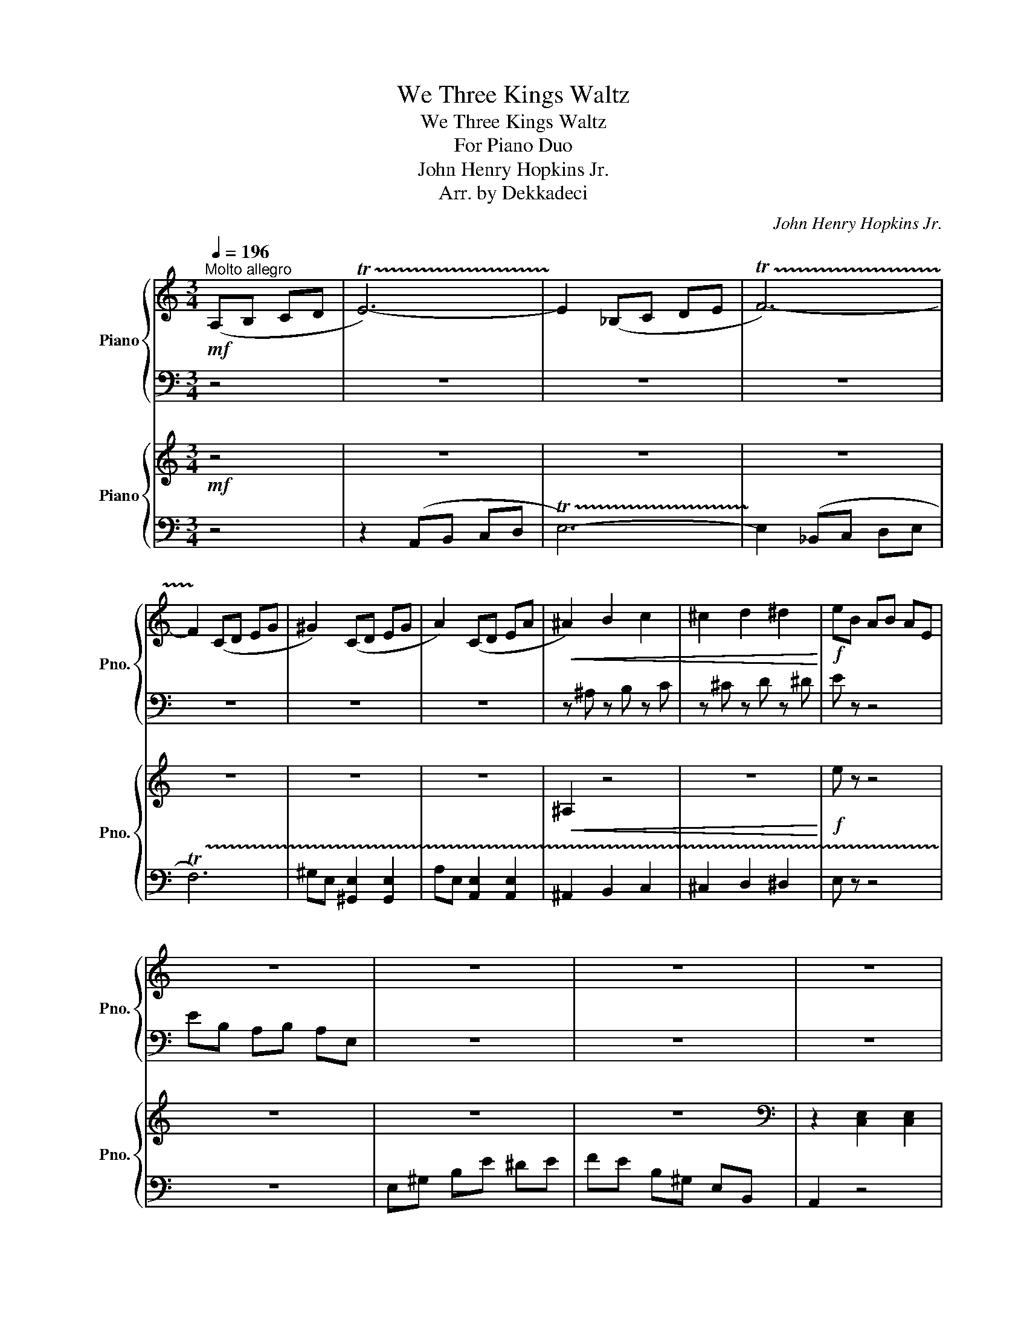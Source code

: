 X:1
T:We Three Kings Waltz
T:We Three Kings Waltz
T:For Piano Duo
T:John Henry Hopkins Jr.
T:Arr. by Dekkadeci
C:John Henry Hopkins Jr.
Z:Arr. by Dekkadeci
%%score { 1 | 2 } { 3 | 4 }
L:1/8
Q:1/4=196
M:3/4
K:C
V:1 treble nm="Piano" snm="Pno."
V:2 bass 
V:3 treble nm="Piano" snm="Pno."
V:4 bass 
V:1
"^Molto allegro"!mf! (A,B, CD | !trill(!TE6-) | !trill)!E2 (_B,C DE | !trill(!TF6-) | %4
 !trill)!F2 (CD EG | ^G2) (CD EG | A2) (CD EA |!<(! ^A2) B2 c2 | ^c2 d2 ^d2!<)! |!f! eB AB AE | %10
 z6 | z6 | z6 | z6 | z6 | z6 | z6 || E4 D2 | C4 A,2 | B,3 C B,2 | A,6 | E4 D2 | C4 A,2 | %23
 B,3 C B,2 | A,6 | C4 C2 | D4 D2 | E4 E2 | G2 F2 E2 | D2 E2 D2 | C4 B,2 | A,6 | B,4 D2 | %33
[K:bass] z2 [E,C]2 [G,E]2 | z2 [E,C]2 [G,E]2 | z2 [F,C]2 [A,F]2 | z2 [E,C]2 [G,E]2 | %37
 z2 [E,C]2 [G,E]2 | z2 [E,C]2 [G,E]2 | z2 [F,C]2 [A,F]2 | z2 [E,C]2 [G,E]2 | z2 [E,C]2 [G,E]2 | %42
 z2 [D,B,]2 [G,D]2 | z2 [E,C]2 [A,E]2 | z2 [D,B,]2 [G,D]2 | z2 [E,C]2 [G,E]2 | z2 [E,C]2 [G,E]2 | %47
 z2 [F,C]2 [A,F]2 |!>(! z2 [E,C]2 [CG]2!>)! ||[K:treble]!mp! z2 .[ce]2 .[ea]2 | z2 .[ce]2 .[ea]2 | %51
 z2 .[Be]2 .[e^g]2 | z2 .[ce]2 .[ea]2 | z2 .[ce]2 .[ea]2 | z2 .[ce]2 .[ea]2 | z2 .[Be]2 .[e^g]2 | %56
 z2 .[ce]2 .[ea]2 | z2 .[ce]2 .[ea]2 | z2 .[Bd]2 .[dg]2 | z2 .[ce]2 .[eg]2 | z2 .[eg]2 .[gc']2 | %61
 z2 .[df]2 .[fa]2 | z2 .[ce]2 .[e^g]2 | z2 .[ce]2 .[ea]2 | z2 .[dg]2 [Bd]G |!mp! cg c'g cg | %66
 cg c'g cg | ca c'a ca | cg c'g cg | cg c'g cg | cg c'g cg | ca c'a ca | cg c'g cg | cg c'g cg | %74
 Bg d'g Bg | Aa e'a Aa | Bg d'g Bg | cg c'g cg | cg c'g cg | ca c'a ca |!<(! cB cd ef!<)! || %81
!mf! ge dc BA | af ed fa | ge dc BA | fd cB df | ec BG FE | dB AG Bd | cA GF EG | BG FE Bd | %89
!>(! cG!>)!!mp! B!<(!G cG | dG cG dG | ^d^F ^cF dF | ^d^F ^cF dF!<)! |!f! e2 e/B/^G/E/ B/G/E/B,/ | %94
 ^G/E/B,/^G,/ z4 | z6 | z2 E2 E2 || E4 D2 | C4 A,2 | B,3 C B,2 | A,6 | E4 D2 | C4 A,2 | B,3 C B,2 | %104
 A,6 | C4 C2 | D4 D2 | E4 E2 | G2 F2 E2 | D2 E2 D2 | C4 B,2 | A,6 | B,4 D2 | %113
 c/G/E/G/ c/G/E/G/ c/G/E/G/ | c/G/E/G/ c/G/E/G/ c/G/E/G/ | c/A/F/A/ c/A/F/A/ c/A/F/A/ | %116
 c/G/E/G/ c/G/E/G/ c/G/E/G/ | c/G/E/G/ c/G/E/G/ c/G/E/G/ | c/G/E/G/ c/G/E/G/ c/G/E/G/ | %119
 c/A/F/A/ c/A/F/A/ c/A/F/A/ | c/G/E/G/ c/G/E/G/ c/G/E/G/ | c/G/E/G/ c/G/E/G/ c/G/E/G/ | %122
 B/G/D/G/ B/G/D/G/ B/G/D/G/ | c/A/E/A/ c/A/E/A/ c/A/E/A/ | B/G/D/G/ B/G/D/G/ B/G/D/G/ | %125
 c/G/E/G/ c/G/E/G/ c/G/E/G/ | c/G/E/G/ c/G/E/G/ c/G/E/G/ | c/A/F/A/ c/A/F/A/ c/A/F/A/ | %128
!>(! c/G/E/G/ G/E/C/E/ z2!>)! ||!mf! z6 | z6 | z6 | z6 | z6 | z6 | z6 | z6 |!<(! z6 | %138
 .A,2 .A,2 .A,2 | .A,2 .A,2 .A,2 | .B,2 .B,2 .B,2!<)! |!f! !^!B,2 z4 | z6 | z6 | E2 [Ee]2 [ee']2 || %145
 Ee _ed d_d | cB B_B BA | BA ^Gc BG | AB c^c d^d | Ee _ed d_d | cB B_B BA | BA ^Gc BG | A^G AG AB | %153
 cB _BA cA | d_d cB =dB | e_e dc =ec | g_g fd ec | Dd e_e d_d | Cc dc B^G | A,A ^GA _BA | %160
 B_B AG d=B |[K:bass] [E,G,C]2[K:treble] [EGc]2 [egc']2 | [egc']2 [EGc]2[K:bass] [E,G,C]2 | %163
 [F,A,C]2[K:treble] [FAc]2 [fac']2 | [egc']2 [EGc]2[K:bass] [E,G,C]2 | %165
 [E,G,C]2[K:treble] [EGc]2 [egc']2 | [egc']2 [EGc]2[K:bass] [E,G,C]2 | %167
 [F,A,C]2[K:treble] [FAc]2 [fac']2 | [egc']2 [EGc]2[K:bass] [E,G,C]2 | %169
 [G,CE]2[K:treble] [Gce]2 [gc'e']2 | [gbd']2 [GBd]2 [G,B,D]2 | %171
[K:bass] [A,C]2[K:treble] [EAc]2 [eac']2 | [gbd']2 [GBd]2 [G,B,D]2 | %173
 [E,G,C]2[K:treble] [EGc]2 [egc']2 | [egc']2 [EGc]2[K:bass] [E,G,C]2 | %175
 [F,A,C]2[K:treble] [FAc]2 [fac']2 | [egc']2 [EGc]2[K:bass] [E,G,C]2 || [E,G,C]2 [CEG]2 [CEG]2 | %178
 [F,A,C]2 [CFA]2 [CFA]2 | [D,G,B,]2 [B,DG]2 [B,DG]2 | [E,G,C]2 [CEG]2 [CEG]2 | %181
 [CEG]2 [CEG]2 [CEG]2 | [CEG]2 [CEG]2 [CEG]2 | [CDG]2 [CDG]2 [CDG]2 | [B,DG]2 [B,DG]2 [B,DG]2 | %185
 !tenuto!.[CEG]2 z4 | [CEG]2 z4 | [CEG]2 z4 | [CEG]2 z4 | [E,G,C]6- | [E,G,C]6- | [E,G,C]6 | %192
 !tenuto!.[E,G,C]2 z4 |] %193
V:2
 z4 | z6 | z6 | z6 | z6 | z6 | z6 | z ^A, z B, z C | z ^C z D z ^D | E z z4 | EB, A,B, A,E, | z6 | %12
 z6 | z6 | z6 | z6 | z6 || z6 | z6 | z6 | z6 | z6 | z6 | z6 | z6 | z6 | z6 | z6 | z6 | z6 | z6 | %31
 z6 | z6 | C,2 z4 | C,2 z4 | C,2 z4 | C,2 z4 | C,2 z4 | C,2 z4 | C,2 z4 | C,2 z4 | C,2 z4 | %42
 B,,2 z4 | A,,2 z4 | B,,2 z4 | C,2 z4 | C,2 z4 | C,2 z4 | C,2 z4 ||[K:treble] A6 | A6 | ^G6 | A6 | %53
 A6 | A6 | ^G6 | A6 | A6 | G6 | G6 | G6 | A6 | E6 | A6 |!<(! G2 .B,2 .D2!<)! |!mf! C4 C2 | C4 G,2 | %67
 C4 A,2 | C6 | C4 C2 | C4 G,2 | C4 A,2 | C6 | C4 C2 | D4 E2 | F4 E2 | D4 E2 | C4 C2 | C4 G,2 | %79
 C4 A,2 | C6 || C2 G2 C2 | D2 A2 D2 | C2 G2 C2 | B,2 G2 B,2 | C2 E2 C2 | B,2 D2 B,2 | C2 E2 C2 | %88
 B,2 D2 B,2 | C2 C2 C2 | D2 D2 D2 | ^D2 D2 D2 | ^D2 D2 D2 | E/^G/B/G/ z4 | %94
[K:bass] z2 E/B,/!courtesy!^G,/E,/ B,/G,/E,/B,,/ | z6 | z6 || E,4 D,2 | C,4 A,,2 | B,,3 C, B,,2 | %100
 A,,6 | E,4 D,2 | C,4 A,,2 | B,,3 C, B,,2 | A,,6 | C,4 C,2 | D,4 D,2 | E,4 E,2 | G,2 F,2 E,2 | %109
 D,2 E,2 D,2 | C,4 B,,2 | A,,6 | B,,4 D,2 | C,G, C,G, C,G, | C,G, C,G, C,G, | C,A, C,A, C,A, | %116
 C,G, C,G, C,G, | C,G, C,G, C,G, | C,G, C,G, C,G, | C,A, C,A, C,A, | C,G, C,G, C,G, | %121
 C,G, C,G, C,G, | B,,G, B,,G, B,,G, | C,A, C,A, C,A, | B,,G, B,,G, B,,G, | C,G, C,G, C,G, | %126
 C,G, C,G, C,G, | C,A, C,A, C,A, | C,G, C,G, C/G,/E,/B,,/ || %129
 G,,/G,/^F,/G,/ F,/G,/F,/G,/ F,/G,/F,/G,/ | A,,/A,/^G,/A,/ G,/A,/G,/A,/ G,/A,/G,/A,/ | %131
 G,,/G,/^F,/G,/ F,/G,/F,/G,/ F,/G,/F,/G,/ | F,,/F,/E,/F,/ ^F,,/^F,/^E,/F,/ G,,/G,/F,/G,/ | %133
 E,,/E,/^D,/E,/ D,/E,/D,/E,/ D,/E,/D,/E,/ | D,,/D,/^C,/D,/ C,/D,/C,/D,/ C,/D,/C,/D,/ | %135
 C,,/C,/B,,/C,/ B,,/C,/B,,/C,/ B,,/C,/B,,/C,/ | %136
 B,,,/B,,/^A,,/B,,/ A,,/B,,/A,,/B,,/ A,,/B,,/A,,/B,,/ | %137
 A,,,/A,,/^G,,/A,,/ A,,,/A,,/G,,/A,,/ A,,,/A,,/G,,/A,,/ | %138
 A,,,/A,,/^G,,/A,,/ A,,,/A,,/G,,/A,,/ A,,,/A,,/G,,/A,,/ | %139
 D,,/D,/^C,/D,/ D,,/D,/C,/D,/ D,,/D,/C,/D,/ | %140
 B,,,/B,,/^A,,/B,,/ B,,,/B,,/A,,/B,,/ B,,,/B,,/A,,/B,,/ | E,,/E,/^D,/E,/ (!>!F,2- F,/E,/=D,/C,/ | %142
 B,,/C,/B,,/A,,/ ^G,,/A,,/G,,/F,,/ E,,/F,,/E,,/^D,,/ | E,,2) z4 | [E,,E,]2 [E,,E,]2 [E,E]2 || %145
 A,,2 [C,E,]2 [C,E,]2 | A,,2 [C,E,]2 [C,E,]2 | ^G,,2 [B,,E,]2 [B,,E,]2 | A,,2 [C,E,]2 [C,E,]2 | %149
 A,,2 [C,E,]2 [C,E,]2 | A,,2 [C,E,]2 [C,E,]2 | ^G,,2 [B,,E,]2 [B,,E,]2 | A,,2 [C,E,]2 [C,E,]2 | %153
 A,,2 [C,F,]2 [C,F,]2 | B,,2 [D,G,]2 [D,G,]2 | C,2 [E,G,]2 [E,G,]2 | C,2 [E,G,]2 [E,G,]2 | %157
 D,2 [F,A,]2 [F,A,]2 | E,2 [A,C]2 [^G,B,]2 | A,,2 [C,E,]2 [C,E,]2 | G,,2 [B,,D,]2 [B,,D,]2 | %161
 C,4 C,2 | C,4 G,,2 | C,4 A,,2 | C,6 | C,4 C,2 | C,4 G,,2 | C,4 A,,2 | C,6 | C,4 C,2 | D,4 E,2 | %171
 F,4 E,2 | D,4 E,2 | C,4 C,2 | C,4 G,,2 | C,4 A,,2 | C,6 || C,2 [E,G,]2 [E,G,]2 | %178
 C,2 [F,A,]2 [F,A,]2 | B,,2 [D,G,]2 [D,G,]2 | C,2 [E,G,]2 [E,G,]2 | G,,2 A,,B,, C,/D,/E,/F,/ | %182
 G,2 F,E, D,/C,/B,,/A,,/ | G,,D, C,F, E,C, | D,C, B,,F, E,D, | C,G, F,E, D,E, | C,G, F,E, D,E, | %187
 C,G, F,E, D,E, | C,G, F,E, D,E, | C,,/C,/C,,/C,/ C,,/C,/C,,/C,/ C,,/C,/C,,/C,/ | %190
 C,,/C,/C,,/C,/ C,,/C,/C,,/C,/ C,,/C,/C,,/C,/ | C,,/C,/C,,/C,/ C,,/C,/C,,/C,/ C,,/C,/C,,/C,/ | %192
 !^![C,,C,]2 z4 |] %193
V:3
!mf! z4 | z6 | z6 | z6 | z6 | z6 | z6 |!<(! ^A,2 z4 | z6!<)! |!f! e z z4 | z6 | z6 | z6 | %13
[K:bass] z2 [C,E,]2 [C,E,]2 | z2 [^G,,B,,]2 [G,,B,,]2 | z2 [C,E,]2 [C,E,]2 | %16
 z2 [^G,,B,,]2 [G,,B,,]2 || z2 [C,E,]2 [C,E,]2 | z2 [C,E,]2 [C,E,]2 | z2 [^G,,B,,]2 [G,,B,,]2 | %20
 z2 [C,E,]2 [C,E,]2 | z2 [C,E,]2 [C,E,]2 | z2 [C,E,]2 [C,E,]2 | z2 [^G,,B,,]2 [G,,B,,]2 | %24
 z2 [C,E,]2 [C,E,]2 | z2 [C,E,]2 [C,E,]2 | z2 [D,G,]2 [D,G,]2 | z2 [E,G,]2 [E,G,]2 | %28
 z2 [E,G,]2 [E,G,]2 | z2 [A,,D,]2 [A,,D,]2 | z2 [A,,C,]2 [^G,,B,,]2 | z2 [C,E,]2 [C,E,]2 | %32
[K:treble] z2 z (D/E/ F/G/A/B/ | c4) c2 | c4 G2 | c4 A2 | c6 | c4 c2 | c4 G2 | c4 A2 | c6 | c4 c2 | %42
 d4 e2 | f4 e2 | d4 e2 | c4 c2 | c4 G2 | c4 A2 |!>(! c6!>)! ||!mf! z6 | z6 | z6 | z6 | z6 | z6 | %55
 z6 | z6 | z6 | z6 | z6 | z6 | z6 | z6 | z6 | z6 |[K:bass] z2 [E,G,]2 [E,G,]2 | %66
 z2 [E,G,]2 [E,G,]2 | z2 [F,A,]2 [F,A,]2 | z2 [E,G,]2 [E,G,]2 | z2 [E,G,]2 [E,G,]2 | %70
 z2 [E,G,]2 [E,G,]2 | z2 [F,A,]2 [F,A,]2 | z2 [E,G,]2 [E,G,]2 | z2 [E,G,]2 [E,G,]2 | %74
 z2 [D,G,]2 [D,G,]2 | z2 [E,A,]2 [E,A,]2 | z2 [D,G,]2 [D,G,]2 | z2 [E,G,]2 [E,G,]2 | %78
 z2 [E,G,]2 [E,G,]2 | z2 [F,A,]2 [F,A,]2 | z2 [E,G,]2 [E,G,]2 || z2 [E,G,]2 [E,G,]2 | %82
 z2 [F,A,]2 [F,A,]2 | z2 [E,G,]2 [E,G,]2 | z2 [D,G,]2 [D,G,]2 | z2 [E,G,]2 [E,G,]2 | %86
 z2 [D,G,]2 [D,G,]2 | z2 [E,G,]2 [E,G,]2 | z2 [D,G,]2 [D,G,]2 | %89
!>(! z2!>)!!mp! [E,G,]2!<(! [E,G,]2 | [D,G,]2 [D,G,]2 [D,G,]2 | [^D,^F,]2 [D,F,]2 [D,F,]2 | %92
 [^D,^F,]2 [D,F,]2 [D,F,]2!<)! |!f! [E,^G,]2 z4 | z6 | E,/F,/^F,/G,/ ^G,/A,/^A,/B,/ C/^C/D/^D/ | %96
[K:treble] E/^G/B/d/ e/^g/b/d'/ e'/^g/e'/g/ || %97
 e'/[ac']/e'/[ac']/ e'/[ac']/e'/[ac']/ e'/[ac']/e'/[ac']/ | %98
 e'/[ac']/e'/[ac']/ e'/[ac']/e'/[ac']/ e'/[ac']/e'/[ac']/ | %99
 e'/[^gb]/e'/[gb]/ e'/[gb]/e'/[gb]/ e'/[gb]/e'/[gb]/ | %100
 e'/[ac']/e'/[ac']/ e'/[ac']/e'/[ac']/ e'/[ac']/e'/[ac']/ | %101
 c'/[ea]/c'/[ea]/ c'/[ea]/c'/[ea]/ c'/[ea]/c'/[ea]/ | %102
 c'/[ea]/c'/[ea]/ c'/[ea]/c'/[ea]/ c'/[ea]/c'/[ea]/ | %103
 b/[e^g]/b/[eg]/ b/[eg]/b/[eg]/ b/[eg]/b/[eg]/ | %104
 c'/[ea]/c'/[ea]/ c'/[ea]/c'/[ea]/ c'/[ea]/c'/[ea]/ | %105
 a/[cf]/a/[cf]/ a/[cf]/a/[cf]/ a/[cf]/a/[cf]/ | g/[Bd]/g/[Bd]/ g/[Bd]/g/[Bd]/ g/[Bd]/g/[Bd]/ | %107
 g/[ce]/g/[ce]/ g/[ce]/g/[ce]/ g/[ce]/g/[ce]/ | g/[ce]/g/[ce]/ g/[ce]/g/[ce]/ g/[ce]/g/[ce]/ | %109
 a/[df]/a/[df]/ a/[df]/a/[df]/ a/[df]/a/[df]/ | a/[ce]/a/[ce]/ a/[ce]/a/[ce]/ ^g/[Be]/g/[Be]/ | %111
 a/[ce]/a/[ce]/ a/[ce]/a/[ce]/ a/[ce]/a/[ce]/ | g/[Bd]/g/[Bd]/ g/[Bd]/g/[Bd]/ g/[Bd]/g/[Bd]/ | %113
 [cc']4 [cc']2 | [cc']4 [Gg]2 | [cc']4 [Aa]2 | [cc']6 | [cc']4 [cc']2 | [cc']4 [Gg]2 | %119
 [cc']4 [Aa]2 | [cc']6 | [cc']4 [cc']2 | [dd']4 [ee']2 | [ff']4 [ee']2 | [dd']4 [ee']2 | %125
 [cc']4 [cc']2 | [cc']4 [Gg]2 | [cc']4 [Aa]2 |!>(! [cc']6!>)! ||!mf! .G2 g^f ag | .A2 a^g ba | %131
 .G2 g^f ag | fe dc Bd | .[Ec]2 e^d fe | .D2 d^c ed | .C2 cB dc | .B,2 B^A cB | %137
!<(! .[A,A]2 .A2 .A2 | .[^C^c]2 .c2 .c2 | .[Dd]2 .d2 .d2 | .[^D^d]2 .d2 .d2!<)! |!f! !^![Ee]2 z4 | %142
 z6 | z4 E2 | E2 [Ee]2 [ee']2 || [A,CE]2 [Ace]2 [ac'e']2 | [ac'e']2 [Ace]2 [A,CE]2 | %147
 [^G,B,E]2 [^GBe]2 [^gbe']2 | [ac'e']2 [Ace]2 [A,CE]2 | [A,CE]2 [Ace]2 [ac'e']2 | %150
 [ac'e']2 [Ace]2 [A,CE]2 | [^G,B,E]2 [^GBe]2 [^gbe']2 | [ac'e']2 [Ace]2 [A,CE]2 | %153
 [F,A,C]2 [FAc]2 [fac']2 | [dgb]2 [DGB]2[K:bass] [G,B,]2 | [G,C]2[K:treble] [EGc]2 [egc']2 | %156
 [egc']2 [EGc]2[K:bass] [G,C]2 | [F,A,D]2[K:treble] [FAd]2 [fad']2 | [ac'e']2 [Ace]2 [^G,B,E]2 | %159
 [A,CE]2 [Ace]2 [ac'e']2 | [gbd']2 [GBd]2 [G,B,D]2 | Cc B_B A_A | G_G FE _ED | CA _AG _GF | %164
 EG cG ec | Cc B_B A_A | G_G FE _ED | CA _AG _GF | EG cG ec | Cc B_B A_A | Gd _dc B_B | %171
 Aa _ag _gf | gd BG DG | Cc B_B A_A | G_G FE _ED | CA _AG _GF | EG cG ec || ge ge ge | af af af | %179
 bg bg bg | c'b c'd' e'f' |!8va(! g'/g/g'/g/ g'/g/g'/g/ g'/g/g'/g/ | %182
 g'/g/g'/g/ g'/g/g'/g/ g'/g/g'/g/ | g'/g/g'/g/ g'/g/g'/g/ g'/g/g'/g/ | %184
 g'/g/g'/g/ g'/g/g'/g/ g'/g/g'/g/ | !^![c'c'']2!8va)! z4 | [cc']2 z4 | [Cc]2 z4 | %188
[K:bass] [C,G,C]2 z4 | [E,E]6- | [E,E]6- | [E,E]4[K:treble] [ee'][ee'] | !^![ee']2 z4 |] %193
V:4
 z4 | z2 (A,,B,, C,D, | !trill(!TE,6-) | !trill)!E,2 (_B,,C, D,E, | !trill(!TF,6) | %5
 ^G,E, [^G,,E,]2 [G,,E,]2 | A,E, [A,,E,]2 [A,,E,]2 | ^A,,2 B,,2 C,2 | ^C,2 D,2 ^D,2 | E, z z4 | %10
 z6 | E,^G, B,E ^DE | FE B,^G, E,B,, | A,,2 z4 | E,,2 z4 | A,,2 z4 | E,,2 z4 || A,,2 z4 | A,,2 z4 | %19
 E,,2 z4 | A,,2 z4 | A,,2 z4 | A,,2 z4 | E,,2 z4 | A,,2 z4 | A,,2 z4 | B,,2 z4 | C,2 z4 | C,2 z4 | %29
 F,,2 z4 | E,,2 z4 | A,,2 z4 | G,,2 [B,,D,]2 [D,G,]2 |[K:treble] CE GE GE | CE GE GE | CF AF AF | %36
 CE GE GE | CE GE GE | CE GE GE | CF AF AF | CE GE GE | CE GE GE | B,D GD GD | CE AE AE | %44
 B,D GD GD | CE GE GE | CE GE GE | CF AF AF | CG FE CB, ||[K:bass] E,4 D,2 | C,4 A,,2 | %51
 B,,3 C, B,,2 | A,,6 | E,4 D,2 | C,4 A,,2 | B,,3 C, B,,2 | A,,6 | C,4 C,2 | D,4 D,2 | E,4 E,2 | %60
 G,2 F,2 E,2 | D,2 E,2 D,2 | C,4 B,,2 | A,,6 | B,,4 D,2 | C,6 | C,6 | F,,6 | C,6 | C,6 | C,6 | %71
 F,,6 | C,6 | C,6 | B,,6 | A,,6 | B,,6 | C,6 | C,6 | F,,6 | C,6 || C,6 | D,6 | C,6 | B,,6 | C,6 | %86
 G,,6 | C,6 | G,,6 | C,2 C,2 C,2 | B,,2 B,,2 B,,2 | B,,2 B,,2 B,,2 | B,,2 B,,2 B,,2 | E,2 z4 | z6 | %95
 z6 | z2 E,2 E,2 || A,,2 A,,2 A,,2 | A,,2 A,,2 A,,2 | E,,2 E,,2 E,,2 | A,,2 A,,2 A,,2 | %101
 A,,2 A,,2 A,,2 | A,,2 A,,2 A,,2 | E,,2 E,,2 E,,2 | A,,2 A,,2 A,,2 | A,,2 A,,2 A,,2 | %106
 G,,2 G,,2 G,,2 | C,2 C,2 C,2 | C,2 C,2 C,2 | F,,2 F,,2 F,,2 | E,,2 E,,2 E,,2 | A,,2 A,,2 A,,2 | %112
 G,,2 G,,2 G,,2 | [C,C]4 [C,C]2 | [C,C]4 [G,,G,]2 | [C,C]4 [A,,A,]2 | [C,C]6 | [C,C]4 [C,C]2 | %118
 [C,C]4 [G,,G,]2 | [C,C]4 [A,,A,]2 | [C,C]6 | [C,C]4 [C,C]2 | [D,D]4 [E,E]2 | [F,F]4 [E,E]2 | %124
 [D,D]4 [E,E]2 | [C,C]4 [C,C]2 | [C,C]4 [G,,G,]2 | [C,C]4 [A,,A,]2 | [C,C]6 || z6 | z6 | z6 | z6 | %133
 z6 | z6 | z6 | z6 | z6 | z6 | z6 | z6 | z6 | z6 | E,,2 [E,,E,]2 [E,,E,]2 | %144
 [E,,E,]2 [E,,E,]2 [E,,E,]2 || E,4 D,2 | C,4 A,,2 | B,,3 C, B,,2 | A,,6 | E,4 D,2 | C,4 A,,2 | %151
 B,,3 C, B,,2 | A,,6 | C,4 C,2 | D,4 D,2 | E,4 E,2 | G,2 F,2 E,2 | D,2 E,2 D,2 | C,4 B,,2 | A,,6 | %160
 B,,4 D,2 | C,2 [E,G,]2 [E,G,]2 | C,2 [E,G,]2 [E,G,]2 | C,2 [F,A,]2 [F,A,]2 | C,2 [E,G,]2 [E,G,]2 | %165
 C,2 [E,G,]2 [E,G,]2 | C,2 [E,G,]2 [E,G,]2 | C,2 [F,A,]2 [F,A,]2 | C,2 [E,G,]2 [E,G,]2 | %169
 C,2 [E,G,]2 [E,G,]2 | B,,2 [D,G,]2 [D,G,]2 | A,,2 [C,E,]2 [C,E,]2 | B,,2 [D,G,]2 [D,G,]2 | %173
 C,2 [E,G,]2 [E,G,]2 | C,2 [E,G,]2 [E,G,]2 | C,2 [F,A,]2 [F,A,]2 | C,2 [E,G,]2 [E,G,]2 || %177
 G,E, G,E, G,E, | A,F, A,F, A,F, | B,G, B,G, B,G, | CB, CD EF | [G,G]2 G,2 G,2 | G,2 G,2 G,2 | %183
 G,2 G,2 G,2 | G,2 G,2 G,2 | !tenuto!.G,2 z4 | G,2 z4 | G,2 z4 | z6 | C,6- | C,6- | C,6 | %192
 !tenuto!.C,2 z4 |] %193

